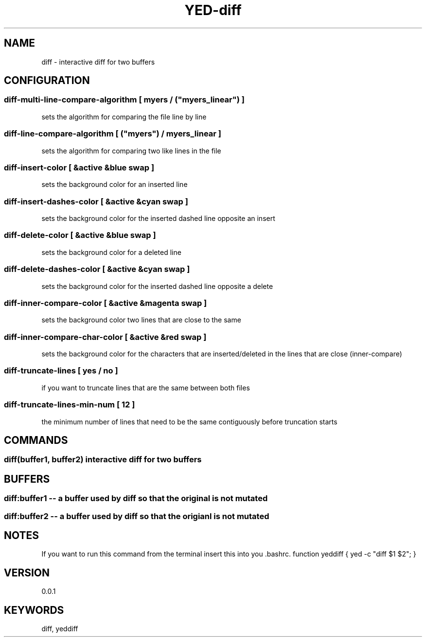 .TH YED-diff 7 "YED Plugin Manuals" "" "YED Plugin Manuals"
.SH NAME
diff \- interactive diff for two buffers
.SH CONFIGURATION
.SS diff-multi-line-compare-algorithm "" [ "myers" / ("myers_linear") ]
sets the algorithm for comparing the file line by line

.SS diff-line-compare-algorithm      " " [ ("myers") / "myers_linear" ]
sets the algorithm for comparing two like lines in the file

.SS diff-insert-color                " " [ &active &blue swap ]
sets the background color for an inserted line

.SS diff-insert-dashes-color         " " [ &active &cyan swap ]
sets the background color for the inserted dashed line opposite an insert

.SS diff-delete-color                " " [ &active &blue swap ]
sets the background color for a deleted line

.SS diff-delete-dashes-color         " " [ &active &cyan swap ]
sets the background color for the inserted dashed line opposite a delete

.SS diff-inner-compare-color         " " [ &active &magenta swap ]
sets the background color two lines that are close to the same

.SS diff-inner-compare-char-color    " " [ &active &red swap ]
sets the background color for the characters that are inserted/deleted in the lines that are close (inner-compare)

.SS diff-truncate-lines              " " [ yes / no ]
if you want to truncate lines that are the same between both files

.SS diff-truncate-lines-min-num      " " [ 12 ]
the minimum number of lines that need to be the same contiguously before truncation starts

.SH COMMANDS
.SS diff(buffer1, buffer2) interactive diff for two buffers
.SH BUFFERS
.SS diff:buffer1 -- a buffer used by diff so that the original is not mutated
.SS diff:buffer2 -- a buffer used by diff so that the origianl is not mutated
.SH NOTES
.P
If you want to run this command from the terminal insert this into you .bashrc.
function yeddiff { yed -c "diff $1 $2"; }
.SH VERSION
0.0.1
.SH KEYWORDS
diff, yeddiff
